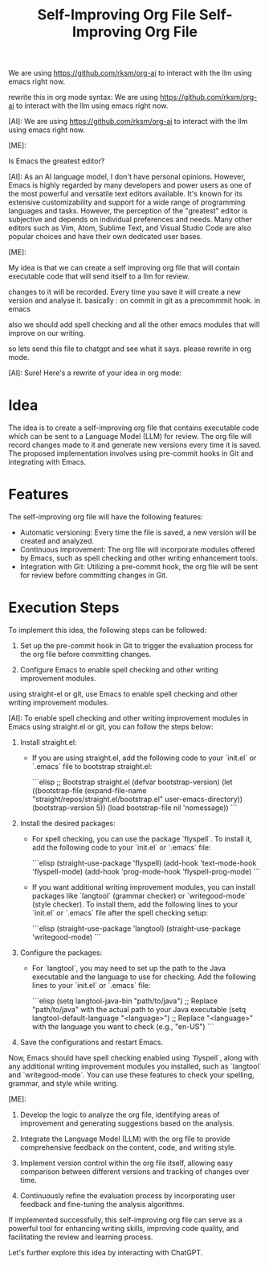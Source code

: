 #+TITLE: Self-Improving Org File

We are using [[https://github.com/rksm/org-ai][https://github.com/rksm/org-ai]] to interact with the llm using emacs right now.

#+begin_ai
rewrite this in org mode syntax:
We are using https://github.com/rksm/org-ai to interact with the llm using emacs right now. 

[AI]: We are using [[https://github.com/rksm/org-ai][https://github.com/rksm/org-ai]] to interact with the llm using emacs right now.

[ME]: 
#+end_ai


#+begin_ai
Is Emacs the greatest editor?

[AI]: As an AI language model, I don't have personal opinions. However, Emacs is highly regarded by many developers and power users as one of the most powerful and versatile text editors available. It's known for its extensive customizability and support for a wide range of programming languages and tasks. However, the perception of the "greatest" editor is subjective and depends on individual preferences and needs. Many other editors such as Vim, Atom, Sublime Text, and Visual Studio Code are also popular choices and have their own dedicated user bases.

[ME]: 
#+end_ai


#+begin_ai
My idea is that we can create a self improving org file that will 
contain executable code that will send itself to a llm for review.

changes to it will be recorded. Every time you save it will create a new version and analyse it.
basically :
  on commit in git as a precommmit hook.
  in emacs 

also we should add spell checking and all the other emacs modules that will improve on our writing. 

so lets send this file to chatgpt and see what it says.
please rewrite in org mode. 

[AI]: Sure! Here's a rewrite of your idea in org mode:

#+TITLE: Self-Improving Org File

* Idea
The idea is to create a self-improving org file that contains executable code which can be sent to a Language Model (LLM) for review. The org file will record changes made to it and generate new versions every time it is saved. The proposed implementation involves using pre-commit hooks in Git and integrating with Emacs.

* Features
The self-improving org file will have the following features:
- Automatic versioning: Every time the file is saved, a new version will be created and analyzed.
- Continuous improvement: The org file will incorporate modules offered by Emacs, such as spell checking and other writing enhancement tools.
- Integration with Git: Utilizing a pre-commit hook, the org file will be sent for review before committing changes in Git.

* Execution Steps
To implement this idea, the following steps can be followed:

1. Set up the pre-commit hook in Git to trigger the evaluation process for the org file before committing changes.

2. Configure Emacs to enable spell checking and other writing improvement modules.

3. Develop the logic to analyze the org file, identifying areas of improvement and generating suggestions based on the analysis.

4. Integrate the Language Model (LLM) with the org file to provide comprehensive feedback on the content, code, and writing style.

5. Implement version control within the org file itself, allowing easy comparison between different versions and tracking of changes over time.

6. Continuously refine the evaluation process by incorporating user feedback and fine-tuning the analysis algorithms.

If implemented successfully, this self-improving org file can serve as a powerful tool for enhancing writing skills, improving code quality, and facilitating the review and learning process.

Let's further explore this idea by interacting with ChatGPT.

[ME]: 
#+end_ai

* Idea
The idea is to create a self-improving org file that contains executable code which can be sent to a Language Model (LLM) for review. The org file will record changes made to it and generate new versions every time it is saved. The proposed implementation involves using pre-commit hooks in Git and integrating with Emacs.

* Features
The self-improving org file will have the following features:
- Automatic versioning: Every time the file is saved, a new version will be created and analyzed.
- Continuous improvement: The org file will incorporate modules offered by Emacs, such as spell checking and other writing enhancement tools.
- Integration with Git: Utilizing a pre-commit hook, the org file will be sent for review before committing changes in Git.

* Execution Steps
To implement this idea, the following steps can be followed:

1. Set up the pre-commit hook in Git to trigger the evaluation process for the org file before committing changes.

2. Configure Emacs to enable spell checking and other writing improvement modules.

#+begin_ai
using straight-el or git, use Emacs to enable spell checking and other writing improvement modules.

[AI]: To enable spell checking and other writing improvement modules in Emacs using straight.el or git, you can follow the steps below:

1. Install straight.el: 
   - If you are using straight.el, add the following code to your `init.el` or `.emacs` file to bootstrap straight.el:
   
     ```elisp
     ;; Bootstrap straight.el
     (defvar bootstrap-version)
     (let ((bootstrap-file
            (expand-file-name "straight/repos/straight.el/bootstrap.el" user-emacs-directory))
           (bootstrap-version 5))
       (load bootstrap-file nil 'nomessage))
     ```

2. Install the desired packages:
   - For spell checking, you can use the package `flyspell`. To install it, add the following code to your `init.el` or `.emacs` file:

     ```elisp
     (straight-use-package 'flyspell)
     (add-hook 'text-mode-hook 'flyspell-mode)
     (add-hook 'prog-mode-hook 'flyspell-prog-mode)
     ```

   - If you want additional writing improvement modules, you can install packages like `langtool` (grammar checker) or `writegood-mode` (style checker). To install them, add the following lines to your `init.el` or `.emacs` file after the spell checking setup:

     ```elisp
     (straight-use-package 'langtool)
     (straight-use-package 'writegood-mode)
     ```
  
3. Configure the packages:
   - For `langtool`, you may need to set up the path to the Java executable and the language to use for checking. Add the following lines to your `init.el` or `.emacs` file:

     ```elisp
     (setq langtool-java-bin "path/to/java") ;; Replace "path/to/java" with the actual path to your Java executable
     (setq langtool-default-language "<language>") ;; Replace "<language>" with the language you want to check (e.g., "en-US")
     ```

4. Save the configurations and restart Emacs.

Now, Emacs should have spell checking enabled using `flyspell`, along with any additional writing improvement modules you installed, such as `langtool` and `writegood-mode`. You can use these features to check your spelling, grammar, and style while writing.

[ME]: 
#+end_ai

3. Develop the logic to analyze the org file, identifying areas of improvement and generating suggestions based on the analysis.

4. Integrate the Language Model (LLM) with the org file to provide comprehensive feedback on the content, code, and writing style.

5. Implement version control within the org file itself, allowing easy comparison between different versions and tracking of changes over time.

6. Continuously refine the evaluation process by incorporating user feedback and fine-tuning the analysis algorithms.

If implemented successfully, this self-improving org file can serve as a powerful tool for enhancing writing skills, improving code quality, and facilitating the review and learning process.

Let's further explore this idea by interacting with ChatGPT.
